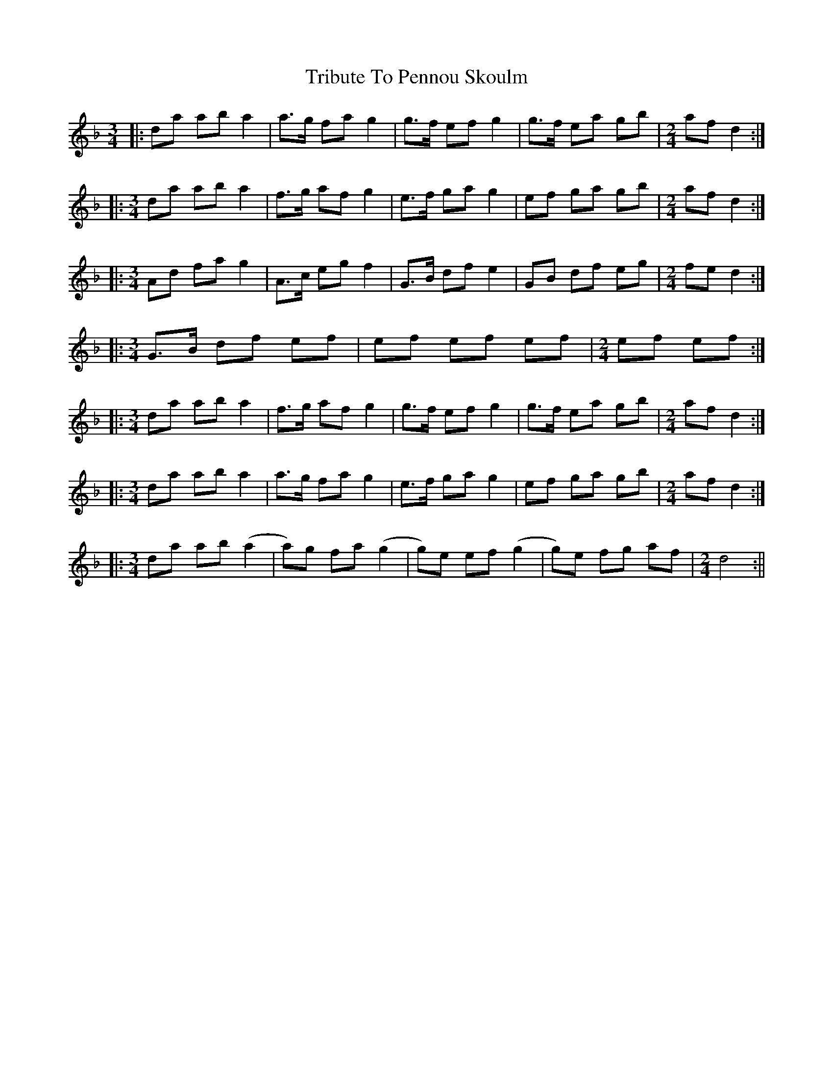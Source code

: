 X: 2
T: Tribute To Pennou Skoulm
Z: Tøm
S: https://thesession.org/tunes/12440#setting20765
R: waltz
M: 3/4
L: 1/8
K: Dmin
|: da ab a2 | a>g fa g2 | g>f ef g2 | g>f ea gb |[M:2/4] af d2 :|
|:[M:3/4] da ab a2 | f>g af g2 |e>f ga g2 | ef ga gb |[M:2/4] af d2 :|
|:[M:3/4] Ad fa g2 | A>c eg f2 | G>B df e2 |GB df eg |[M:2/4] fe d2 :|
|:[M:3/4] G>B df ef | ef ef ef |$[M:2/4] ef ef :|
|:[M:3/4] da ab a2 | f>g af g2 | g>f ef g2 | g>f ea gb |[M:2/4] af d2 :|
|:[M:3/4] da ab a2 | a>g fa g2 | e>f ga g2 | ef ga gb |[M:2/4] af d2 :|
|:[M:3/4] da ab (a2 |a)g fa (g2 | g)e ef (g2 | g)e fg af |[M:2/4] d4 :||
